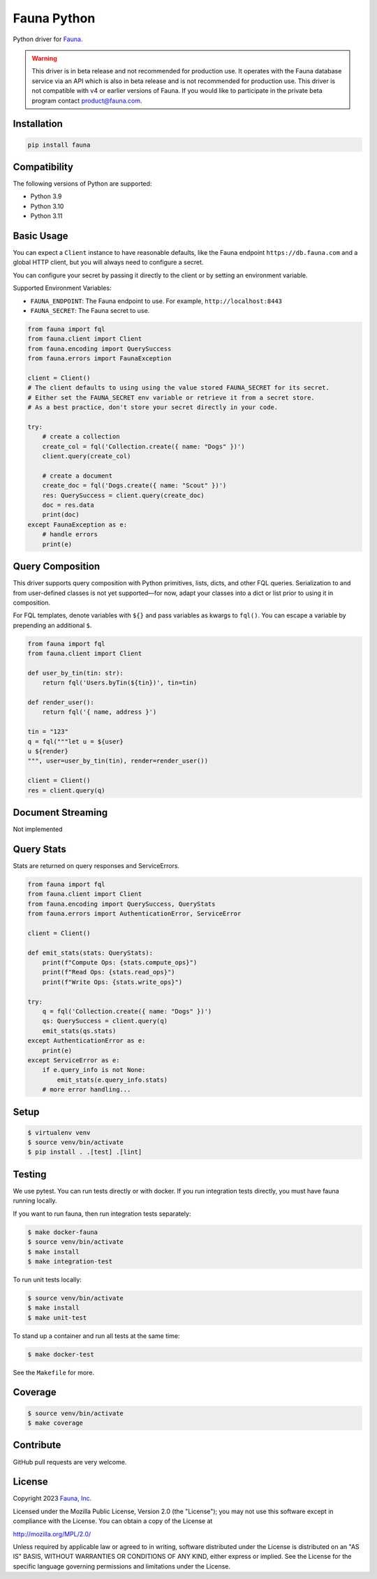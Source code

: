 Fauna Python
==============

.. image:: https://img.shields.io/pypi/v/fauna.svg?maxAge=21600
  :target: https://pypi.python.org/pypi/fauna
.. image:: https://img.shields.io/badge/license-MPL_2.0-blue.svg?maxAge=2592000
  :target: https://raw.githubusercontent.com/fauna/fauna-python/main/LICENSE

Python driver for `Fauna <https://fauna.com>`_.

.. warning::
    This driver is in beta release and not recommended for production use.
    It operates with the Fauna database service via an API which is also in
    beta release and is not recommended for production use. This driver is
    not compatible with v4 or earlier versions of Fauna. If you would like
    to participate in the private beta program contact product@fauna.com.
    

Installation
------------

.. code-block:: bash

    pip install fauna


Compatibility
-------------

The following versions of Python are supported:

* Python 3.9
* Python 3.10
* Python 3.11


Basic Usage
-------------
You can expect a ``Client`` instance to have reasonable defaults, like the Fauna endpoint ``https://db.fauna.com`` and a global HTTP client, but you will always need to configure a secret.

You can configure your secret by passing it directly to the client or by setting an environment variable.

Supported Environment Variables:

* ``FAUNA_ENDPOINT``: The Fauna endpoint to use. For example, ``http://localhost:8443``
* ``FAUNA_SECRET``: The Fauna secret to use.

.. code-block:: python

    from fauna import fql
    from fauna.client import Client
    from fauna.encoding import QuerySuccess
    from fauna.errors import FaunaException

    client = Client()
    # The client defaults to using using the value stored FAUNA_SECRET for its secret.
    # Either set the FAUNA_SECRET env variable or retrieve it from a secret store.
    # As a best practice, don't store your secret directly in your code.

    try:
        # create a collection
        create_col = fql('Collection.create({ name: "Dogs" })')
        client.query(create_col)

        # create a document
        create_doc = fql('Dogs.create({ name: "Scout" })')
        res: QuerySuccess = client.query(create_doc)
        doc = res.data
        print(doc)
    except FaunaException as e:
        # handle errors
        print(e)

Query Composition
-----------------

This driver supports query composition with Python primitives, lists, dicts, and other FQL queries. Serialization to and from user-defined classes is not yet supported—for now, adapt your classes into a dict or list prior to using it in composition.

For FQL templates, denote variables with ``${}`` and pass variables as kwargs to ``fql()``. You can escape a variable by prepending an additional ``$``.

.. code-block:: python

    from fauna import fql
    from fauna.client import Client

    def user_by_tin(tin: str):
        return fql('Users.byTin(${tin})', tin=tin)

    def render_user():
        return fql('{ name, address }')

    tin = "123"
    q = fql("""let u = ${user}
    u ${render}
    """, user=user_by_tin(tin), render=render_user())

    client = Client()
    res = client.query(q)

Document Streaming
------------------

Not implemented

Query Stats
------------------

Stats are returned on query responses and ServiceErrors.

.. code-block:: python

    from fauna import fql
    from fauna.client import Client
    from fauna.encoding import QuerySuccess, QueryStats
    from fauna.errors import AuthenticationError, ServiceError

    client = Client()

    def emit_stats(stats: QueryStats):
        print(f"Compute Ops: {stats.compute_ops}")
        print(f"Read Ops: {stats.read_ops}")
        print(f"Write Ops: {stats.write_ops}")

    try:
        q = fql('Collection.create({ name: "Dogs" })')
        qs: QuerySuccess = client.query(q)
        emit_stats(qs.stats)
    except AuthenticationError as e:
        print(e)
    except ServiceError as e:
        if e.query_info is not None:
            emit_stats(e.query_info.stats)
        # more error handling...


Setup
-----

.. code-block:: bash

    $ virtualenv venv
    $ source venv/bin/activate
    $ pip install . .[test] .[lint]


Testing
-------

We use pytest. You can run tests directly or with docker. If you run integration tests directly, you must have fauna running locally.

If you want to run fauna, then run integration tests separately:

.. code-block:: bash

    $ make docker-fauna
    $ source venv/bin/activate
    $ make install
    $ make integration-test

To run unit tests locally:

.. code-block:: bash

    $ source venv/bin/activate
    $ make install
    $ make unit-test

To stand up a container and run all tests at the same time:

.. code-block:: bash

    $ make docker-test

See the ``Makefile`` for more.

Coverage
--------

.. code-block:: bash

    $ source venv/bin/activate
    $ make coverage

Contribute
----------

GitHub pull requests are very welcome.


License
-------

Copyright 2023 `Fauna, Inc. <https://fauna.com>`_

Licensed under the Mozilla Public License, Version 2.0 (the
"License"); you may not use this software except in compliance with
the License. You can obtain a copy of the License at

`http://mozilla.org/MPL/2.0/ <http://mozilla.org/MPL/2.0/>`_

Unless required by applicable law or agreed to in writing, software
distributed under the License is distributed on an "AS IS" BASIS,
WITHOUT WARRANTIES OR CONDITIONS OF ANY KIND, either express or
implied. See the License for the specific language governing
permissions and limitations under the License.


.. _`tests`: https://github.com/fauna/fauna-python/blob/main/tests/
